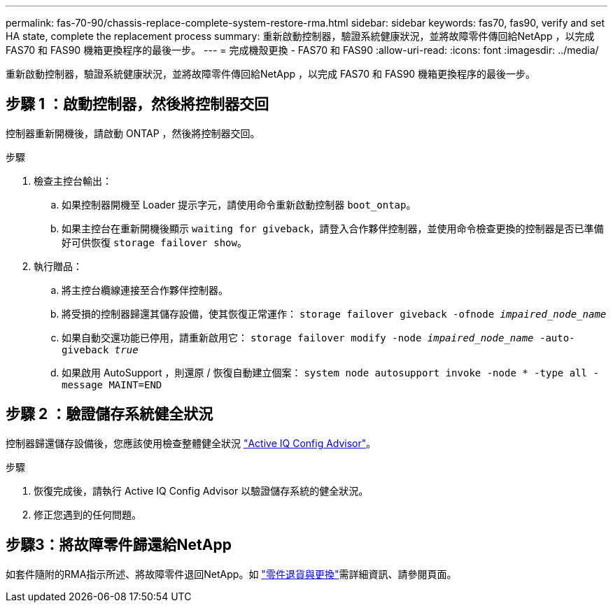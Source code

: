 ---
permalink: fas-70-90/chassis-replace-complete-system-restore-rma.html 
sidebar: sidebar 
keywords: fas70, fas90, verify and set HA state, complete the replacement process 
summary: 重新啟動控制器，驗證系統健康狀況，並將故障零件傳回給NetApp ，以完成 FAS70 和 FAS90 機箱更換程序的最後一步。 
---
= 完成機殼更換 - FAS70 和 FAS90
:allow-uri-read: 
:icons: font
:imagesdir: ../media/


[role="lead"]
重新啟動控制器，驗證系統健康狀況，並將故障零件傳回給NetApp ，以完成 FAS70 和 FAS90 機箱更換程序的最後一步。



== 步驟 1 ：啟動控制器，然後將控制器交回

控制器重新開機後，請啟動 ONTAP ，然後將控制器交回。

.步驟
. 檢查主控台輸出：
+
.. 如果控制器開機至 Loader 提示字元，請使用命令重新啟動控制器 `boot_ontap`。
.. 如果主控台在重新開機後顯示 `waiting for giveback`，請登入合作夥伴控制器，並使用命令檢查更換的控制器是否已準備好可供恢復 `storage failover show`。


. 執行贈品：
+
.. 將主控台纜線連接至合作夥伴控制器。
.. 將受損的控制器歸還其儲存設備，使其恢復正常運作： `storage failover giveback -ofnode _impaired_node_name_`
.. 如果自動交還功能已停用，請重新啟用它： `storage failover modify -node _impaired_node_name_ -auto-giveback _true_`
.. 如果啟用 AutoSupport ，則還原 / 恢復自動建立個案： `system node autosupport invoke -node * -type all -message MAINT=END`






== 步驟 2 ：驗證儲存系統健全狀況

控制器歸還儲存設備後，您應該使用檢查整體健全狀況 https://mysupport.netapp.com/site/tools/tool-eula/activeiq-configadvisor["Active IQ Config Advisor"]。

.步驟
. 恢復完成後，請執行 Active IQ Config Advisor 以驗證儲存系統的健全狀況。
. 修正您遇到的任何問題。




== 步驟3：將故障零件歸還給NetApp

如套件隨附的RMA指示所述、將故障零件退回NetApp。如 https://mysupport.netapp.com/site/info/rma["零件退貨與更換"]需詳細資訊、請參閱頁面。
